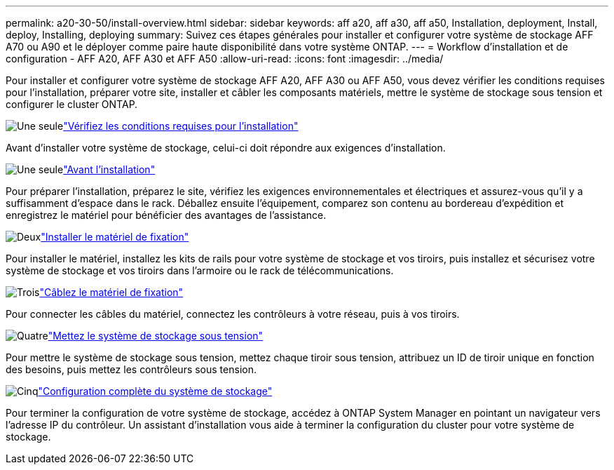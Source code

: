 ---
permalink: a20-30-50/install-overview.html 
sidebar: sidebar 
keywords: aff a20, aff a30, aff a50, Installation, deployment, Install, deploy, Installing, deploying 
summary: Suivez ces étapes générales pour installer et configurer votre système de stockage AFF A70 ou A90 et le déployer comme paire haute disponibilité dans votre système ONTAP. 
---
= Workflow d'installation et de configuration - AFF A20, AFF A30 et AFF A50
:allow-uri-read: 
:icons: font
:imagesdir: ../media/


[role="lead"]
Pour installer et configurer votre système de stockage AFF A20, AFF A30 ou AFF A50, vous devez vérifier les conditions requises pour l'installation, préparer votre site, installer et câbler les composants matériels, mettre le système de stockage sous tension et configurer le cluster ONTAP.

.image:https://raw.githubusercontent.com/NetAppDocs/common/main/media/number-1.png["Une seule"]link:install-requirements.html["Vérifiez les conditions requises pour l'installation"]
[role="quick-margin-para"]
Avant d'installer votre système de stockage, celui-ci doit répondre aux exigences d'installation.

.image:https://raw.githubusercontent.com/NetAppDocs/common/main/media/number-2.png["Une seule"]link:install-prepare.html["Avant l'installation"]
[role="quick-margin-para"]
Pour préparer l'installation, préparez le site, vérifiez les exigences environnementales et électriques et assurez-vous qu'il y a suffisamment d'espace dans le rack. Déballez ensuite l'équipement, comparez son contenu au bordereau d'expédition et enregistrez le matériel pour bénéficier des avantages de l'assistance.

.image:https://raw.githubusercontent.com/NetAppDocs/common/main/media/number-3.png["Deux"]link:install-hardware.html["Installer le matériel de fixation"]
[role="quick-margin-para"]
Pour installer le matériel, installez les kits de rails pour votre système de stockage et vos tiroirs, puis installez et sécurisez votre système de stockage et vos tiroirs dans l'armoire ou le rack de télécommunications.

.image:https://raw.githubusercontent.com/NetAppDocs/common/main/media/number-4.png["Trois"]link:install-cable.html["Câblez le matériel de fixation"]
[role="quick-margin-para"]
Pour connecter les câbles du matériel, connectez les contrôleurs à votre réseau, puis à vos tiroirs.

.image:https://raw.githubusercontent.com/NetAppDocs/common/main/media/number-5.png["Quatre"]link:install-power-hardware.html["Mettez le système de stockage sous tension"]
[role="quick-margin-para"]
Pour mettre le système de stockage sous tension, mettez chaque tiroir sous tension, attribuez un ID de tiroir unique en fonction des besoins, puis mettez les contrôleurs sous tension.

.image:https://raw.githubusercontent.com/NetAppDocs/common/main/media/number-6.png["Cinq"]link:install-complete.html["Configuration complète du système de stockage"]
[role="quick-margin-para"]
Pour terminer la configuration de votre système de stockage, accédez à ONTAP System Manager en pointant un navigateur vers l'adresse IP du contrôleur. Un assistant d'installation vous aide à terminer la configuration du cluster pour votre système de stockage.

